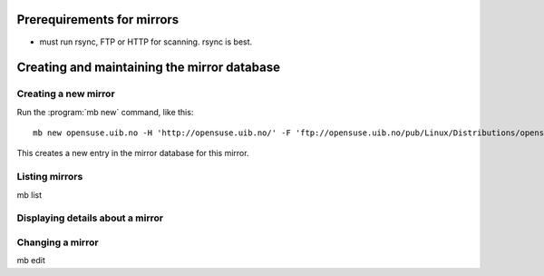 Prerequirements for mirrors
===========================


* must run rsync, FTP or HTTP for scanning. rsync is best.


Creating and maintaining the mirror database
============================================


Creating a new mirror
---------------------

Run the :program:`mb new` command, like this::

  mb new opensuse.uib.no -H 'http://opensuse.uib.no/' -F 'ftp://opensuse.uib.no/pub/Linux/Distributions/opensuse/' -R rsync://opensuse.uib.no/opensuse-full/

This creates a new entry in the mirror database for this mirror.


Listing mirrors
---------------

mb list


Displaying details about a mirror
---------------------------------

Changing a mirror
---------------------

mb edit
